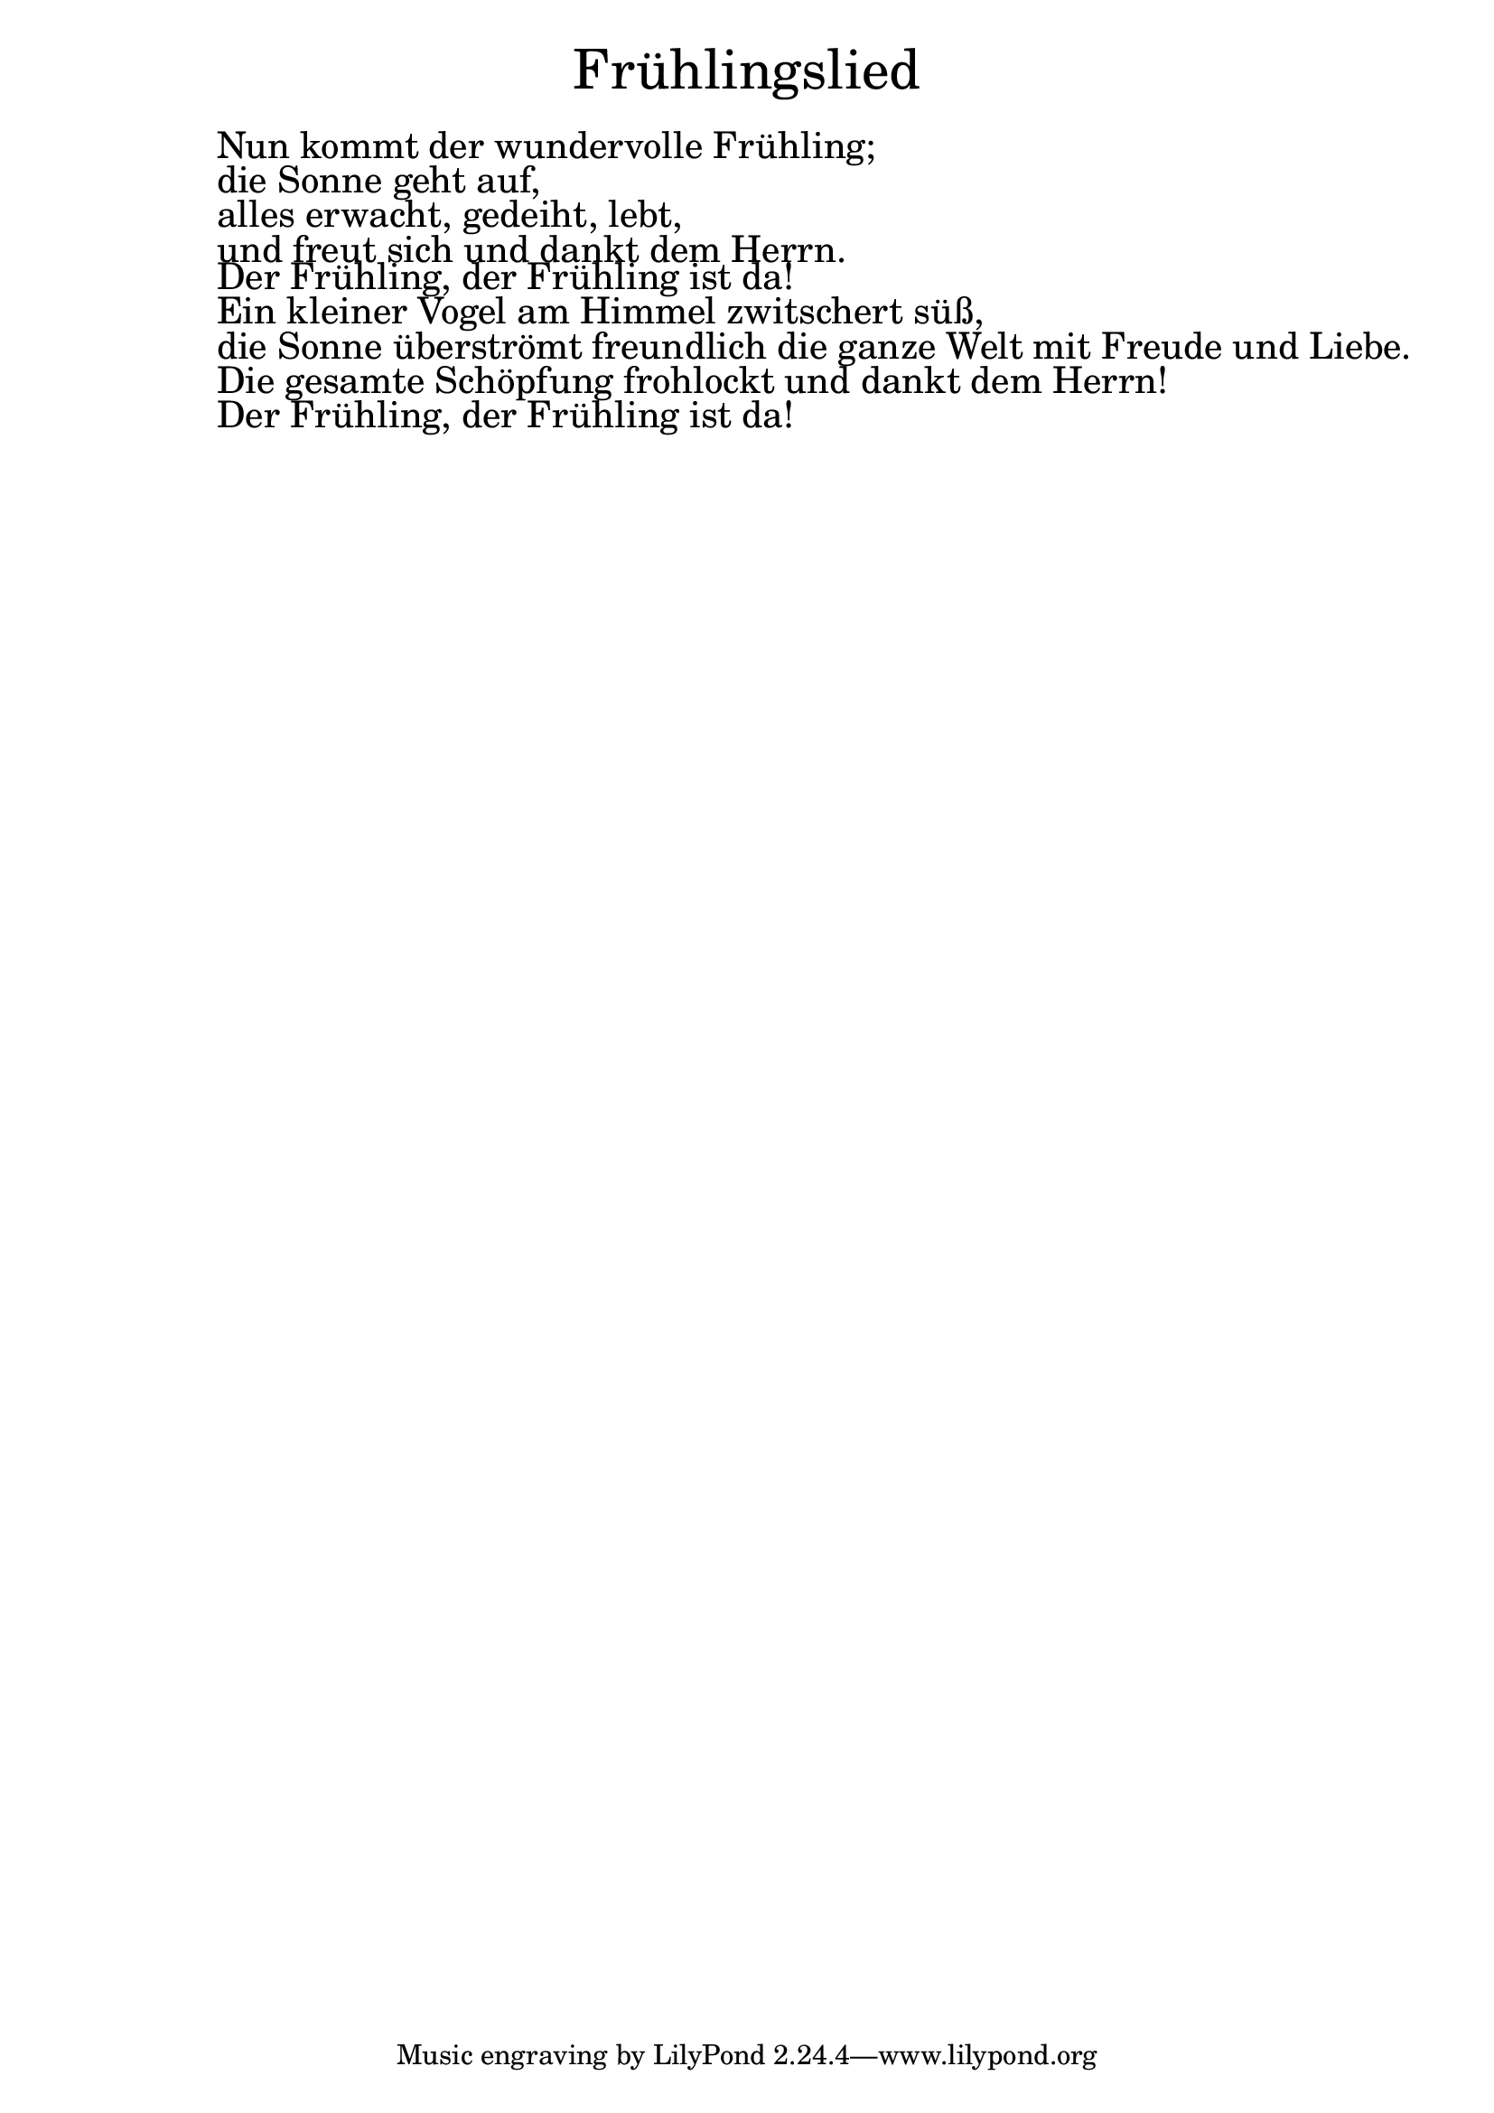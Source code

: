 \version "2.20.0"

\markup \fill-line { \fontsize #6 "Frühlingslied" }
\markup \null
\markup \null
\markup \fontsize #+2.5 {
  \hspace #10
  \override #'(baseline-skip . 2)

  \column {
    \line { " " }

 \line { " "Nun kommt der wundervolle Frühling; }

 \line { " "die Sonne geht auf, }

 \line { " "alles erwacht, gedeiht, lebt, }

 \line { " "und freut sich und dankt dem Herrn.}

 \line { " "Der Frühling, der Frühling ist da!}

 \line { " "Ein kleiner Vogel am Himmel zwitschert süß, }

 \line { " "die Sonne überströmt freundlich die ganze Welt mit Freude und Liebe.}

 \line { " "Die gesamte Schöpfung frohlockt und dankt dem Herrn! }

 \line { " "Der Frühling, der Frühling ist da!}

  }
}
